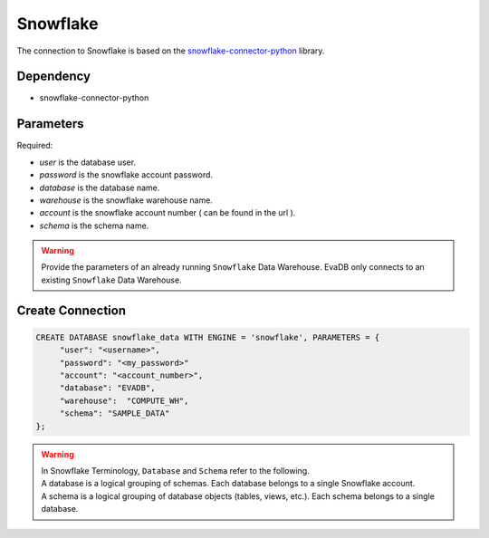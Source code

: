 Snowflake
==========

The connection to Snowflake is based on the `snowflake-connector-python <https://pypi.org/project/snowflake-connector-python/>`_ library.

Dependency
----------

* snowflake-connector-python

Parameters
----------

Required:

* `user` is the database user.
* `password` is the snowflake account password.
* `database` is the database name.
* `warehouse` is the snowflake warehouse name.
* `account` is the snowflake account number ( can be found in the url ).
* `schema` is the schema name.


.. warning:: 

     Provide the parameters of an already running ``Snowflake`` Data Warehouse. EvaDB only connects to an existing ``Snowflake`` Data Warehouse.

Create Connection
-----------------

.. code-block:: text

   CREATE DATABASE snowflake_data WITH ENGINE = 'snowflake', PARAMETERS = {
        "user": "<username>",
        "password": "<my_password>"
        "account": "<account_number>",
        "database": "EVADB",
        "warehouse":  "COMPUTE_WH",
        "schema": "SAMPLE_DATA"
   };

.. warning::

    | In Snowflake Terminology, ``Database`` and ``Schema`` refer to the following.
    | A database is a logical grouping of schemas. Each database belongs to a single Snowflake account.
    | A schema is a logical grouping of database objects (tables, views, etc.). Each schema belongs to a single database.

